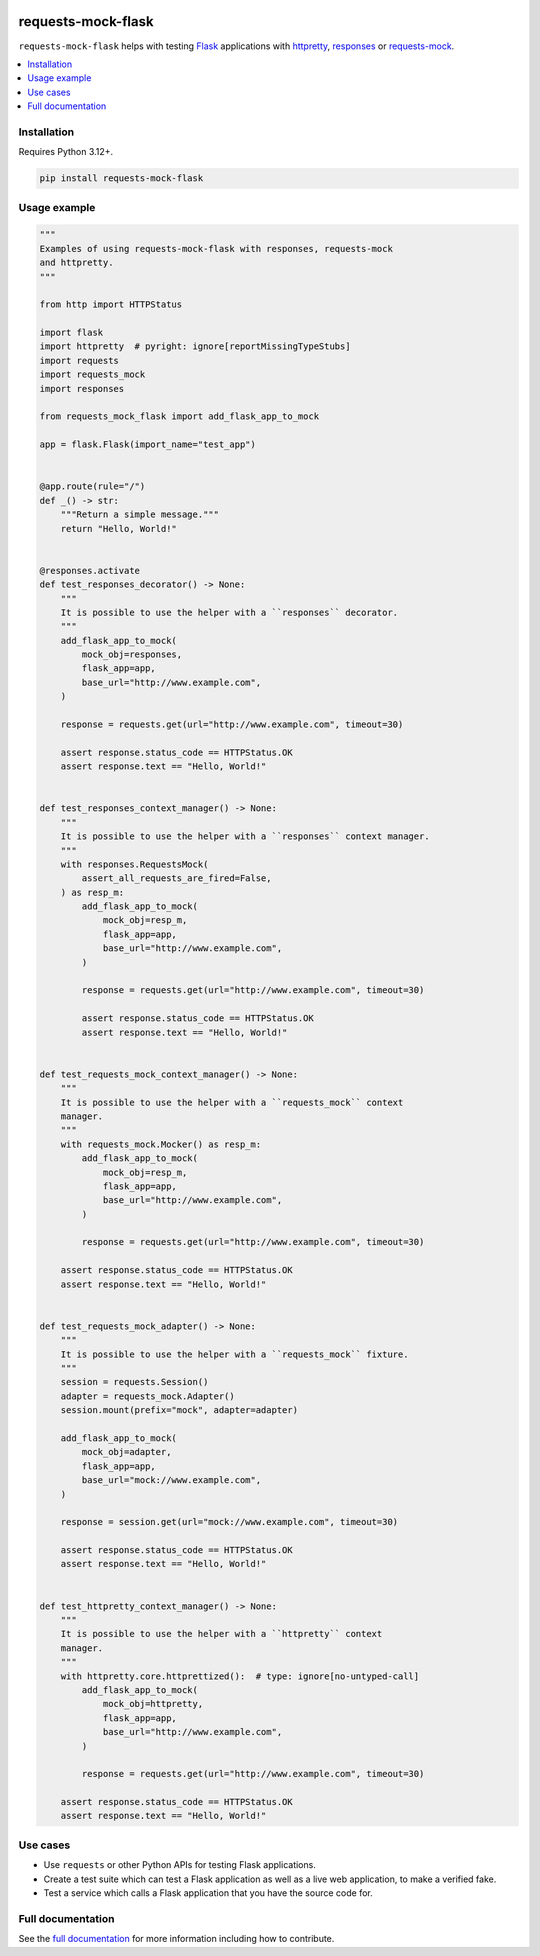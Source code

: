 |Build Status| |PyPI|

requests-mock-flask
===================

``requests-mock-flask`` helps with testing `Flask`_ applications with `httpretty`_, `responses`_ or `requests-mock`_.

.. contents::
   :local:

Installation
------------

Requires Python |minimum-python-version|\+.

.. code-block:: sh

   pip install requests-mock-flask


Usage example
-------------

.. code-block:: python

   """
   Examples of using requests-mock-flask with responses, requests-mock
   and httpretty.
   """

   from http import HTTPStatus

   import flask
   import httpretty  # pyright: ignore[reportMissingTypeStubs]
   import requests
   import requests_mock
   import responses

   from requests_mock_flask import add_flask_app_to_mock

   app = flask.Flask(import_name="test_app")


   @app.route(rule="/")
   def _() -> str:
       """Return a simple message."""
       return "Hello, World!"


   @responses.activate
   def test_responses_decorator() -> None:
       """
       It is possible to use the helper with a ``responses`` decorator.
       """
       add_flask_app_to_mock(
           mock_obj=responses,
           flask_app=app,
           base_url="http://www.example.com",
       )

       response = requests.get(url="http://www.example.com", timeout=30)

       assert response.status_code == HTTPStatus.OK
       assert response.text == "Hello, World!"


   def test_responses_context_manager() -> None:
       """
       It is possible to use the helper with a ``responses`` context manager.
       """
       with responses.RequestsMock(
           assert_all_requests_are_fired=False,
       ) as resp_m:
           add_flask_app_to_mock(
               mock_obj=resp_m,
               flask_app=app,
               base_url="http://www.example.com",
           )

           response = requests.get(url="http://www.example.com", timeout=30)

           assert response.status_code == HTTPStatus.OK
           assert response.text == "Hello, World!"


   def test_requests_mock_context_manager() -> None:
       """
       It is possible to use the helper with a ``requests_mock`` context
       manager.
       """
       with requests_mock.Mocker() as resp_m:
           add_flask_app_to_mock(
               mock_obj=resp_m,
               flask_app=app,
               base_url="http://www.example.com",
           )

           response = requests.get(url="http://www.example.com", timeout=30)

       assert response.status_code == HTTPStatus.OK
       assert response.text == "Hello, World!"


   def test_requests_mock_adapter() -> None:
       """
       It is possible to use the helper with a ``requests_mock`` fixture.
       """
       session = requests.Session()
       adapter = requests_mock.Adapter()
       session.mount(prefix="mock", adapter=adapter)

       add_flask_app_to_mock(
           mock_obj=adapter,
           flask_app=app,
           base_url="mock://www.example.com",
       )

       response = session.get(url="mock://www.example.com", timeout=30)

       assert response.status_code == HTTPStatus.OK
       assert response.text == "Hello, World!"


   def test_httpretty_context_manager() -> None:
       """
       It is possible to use the helper with a ``httpretty`` context
       manager.
       """
       with httpretty.core.httprettized():  # type: ignore[no-untyped-call]
           add_flask_app_to_mock(
               mock_obj=httpretty,
               flask_app=app,
               base_url="http://www.example.com",
           )

           response = requests.get(url="http://www.example.com", timeout=30)

       assert response.status_code == HTTPStatus.OK
       assert response.text == "Hello, World!"

Use cases
---------

* Use ``requests`` or other Python APIs for testing Flask applications.
* Create a test suite which can test a Flask application as well as a live web application, to make a verified fake.
* Test a service which calls a Flask application that you have the source code for.


Full documentation
------------------

See the `full documentation <https://adamtheturtle.github.io/requests-mock-flask/>`__ for more information including how to contribute.

.. _Flask: https://flask.palletsprojects.com/
.. _requests-mock: https://requests-mock.readthedocs.io/en/latest/
.. _responses: https://github.com/getsentry/responses
.. _httpretty: https://httpretty.readthedocs.io

.. |Build Status| image:: https://github.com/adamtheturtle/requests-mock-flask/actions/workflows/ci.yml/badge.svg?branch=main
   :target: https://github.com/adamtheturtle/requests-mock-flask/actions
.. |PyPI| image:: https://badge.fury.io/py/requests-mock-flask.svg
   :target: https://badge.fury.io/py/requests-mock-flask
.. |minimum-python-version| replace:: 3.12
